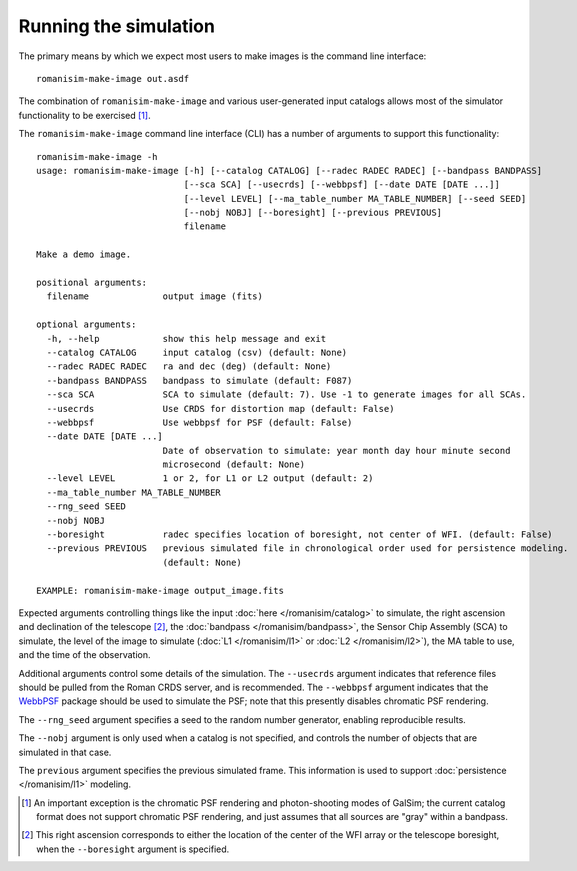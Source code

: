 Running the simulation
======================

The primary means by which we expect most users to make images is
the command line interface::

    romanisim-make-image out.asdf

The combination of ``romanisim-make-image`` and various user-generated
input catalogs allows most of the simulator functionality to be exercised [#chromatic]_.

.. highlight:: none

The ``romanisim-make-image`` command line interface (CLI) has a number of arguments to support
this functionality::

    romanisim-make-image -h
    usage: romanisim-make-image [-h] [--catalog CATALOG] [--radec RADEC RADEC] [--bandpass BANDPASS]
                                [--sca SCA] [--usecrds] [--webbpsf] [--date DATE [DATE ...]]
                                [--level LEVEL] [--ma_table_number MA_TABLE_NUMBER] [--seed SEED]
                                [--nobj NOBJ] [--boresight] [--previous PREVIOUS]
                                filename
    
    Make a demo image.
    
    positional arguments:
      filename              output image (fits)
    
    optional arguments:
      -h, --help            show this help message and exit
      --catalog CATALOG     input catalog (csv) (default: None)
      --radec RADEC RADEC   ra and dec (deg) (default: None)
      --bandpass BANDPASS   bandpass to simulate (default: F087)
      --sca SCA             SCA to simulate (default: 7). Use -1 to generate images for all SCAs.
      --usecrds             Use CRDS for distortion map (default: False)
      --webbpsf             Use webbpsf for PSF (default: False)
      --date DATE [DATE ...]
                            Date of observation to simulate: year month day hour minute second
                            microsecond (default: None)
      --level LEVEL         1 or 2, for L1 or L2 output (default: 2)
      --ma_table_number MA_TABLE_NUMBER
      --rng_seed SEED
      --nobj NOBJ
      --boresight           radec specifies location of boresight, not center of WFI. (default: False)
      --previous PREVIOUS   previous simulated file in chronological order used for persistence modeling.
                            (default: None)
    
    EXAMPLE: romanisim-make-image output_image.fits

Expected arguments controlling things like the input :doc:`here </romanisim/catalog>` to
simulate, the right ascension and declination of the telescope
[#boresight]_, the :doc:`bandpass </romanisim/bandpass>`, the Sensor
Chip Assembly (SCA) to
simulate, the level of the image to simulate (:doc:`L1 </romanisim/l1>`
or :doc:`L2 </romanisim/l2>`), the MA table to use, and the time of
the observation.

Additional arguments control some details of the simulation.  The
``--usecrds`` argument indicates that reference files should be pulled
from the Roman CRDS server, and is recommended.  The ``--webbpsf``
argument indicates that the `WebbPSF
<https://webbpsf.readthedocs.io>`_ package should be used to simulate
the PSF; note that this presently disables chromatic PSF rendering.

The ``--rng_seed`` argument specifies a seed to the random number
generator, enabling reproducible results.

The ``--nobj`` argument is only used when a catalog is not specified,
and controls the number of objects that are simulated in that case.

The ``previous`` argument specifies the previous simulated frame.
This information is used to support :doc:`persistence </romanisim/l1>`
modeling.

.. [#chromatic] An important exception is the chromatic PSF rendering and 
   photon-shooting modes of GalSim; the current catalog format does 
   not support chromatic PSF rendering, and just assumes that all 
   sources are "gray" within a bandpass. 

.. [#boresight] This right ascension corresponds to either the
		location of the center of the WFI array or the
		telescope boresight, when the ``--boresight`` argument
		is specified.
